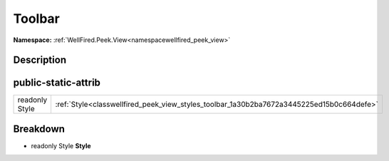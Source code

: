 .. _classwellfired_peek_view_styles_toolbar:

Toolbar
========

**Namespace:** :ref:`WellFired.Peek.View<namespacewellfired_peek_view>`

Description
------------



public-static-attrib
---------------------

+-----------------+--------------------------------------------------------------------------------------------+
|readonly Style   |:ref:`Style<classwellfired_peek_view_styles_toolbar_1a30b2ba7672a3445225ed15b0c664defe>`    |
+-----------------+--------------------------------------------------------------------------------------------+

Breakdown
----------

.. _classwellfired_peek_view_styles_toolbar_1a30b2ba7672a3445225ed15b0c664defe:

- readonly Style **Style** 


